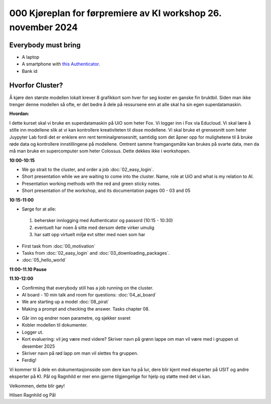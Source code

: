 .. _000_kjoereplan:

000 Kjøreplan for førpremiere av KI workshop 26. november 2024 
=================================

Everybody must bring
--------------

* A laptop
* A smartphone with `this Authenticator <https://www.microsoft.com/nb-no/security/mobile-authenticator-app>`_.
* Bank id

Hvorfor Cluster?
------------
Å kjøre den største modellen lokalt krever 8 grafikkort som hver for seg koster en ganske fin bruktbil. Siden man ikke trenger denne modellen så ofte, er det bedre å dele på ressursene enn at alle skal ha sin egen superdatamaskin.   

**Hvordan:**

I dette kurset skal vi bruke en superdatamaskin på UiO som heter Fox. Vi logger inn i Fox via Educloud. Vi skal lære å stille inn modellene slik at vi kan kontrollere kreativiteten til disse modellene. Vi skal bruke et grensesnitt som heter Juypyter Lab fordi det er enklere enn rent terminalgrensesnitt, samtidig som det åpner opp for mulighetene til å bruke røde data og kontrollere innstillingene på modellene. Omtrent samme framgangsmåte kan brukes på svarte data, men da må man bruke en supercomputer som heter Colossus. Dette dekkes ikke i workshopen.

**10:00-10:15**

* We go strait to the cluster, and order a job :doc:`02_easy_login`.
* Short presentation while we are waiting to come into the cluster. Name, role at UiO and what is my relation to AI.
* Presentation working methods with the red and green sticky notes.
* Short presentation of the workshop, and its documentation pages 00 - 03 and 05

**10:15-11:00** 

- Sørge for at alle:
 #. behersker innlogging med Authenticator og passord (10:15 - 10:30)
 #. eventuelt har noen å sitte med dersom dette virker umulig
 #. har satt opp virtuelt miljø evt sitter med noen som har
- First task from :doc:`00_motivation`
- Tasks from :doc:`02_easy_login` and :doc:`03_downloading_packages`.
- :doc:`05_hello_world`

**11:00-11.10 Pause**

**11.10-12:00**

- Confirming that everybody still has a job running on the cluster.
- AI board - 10 min talk and room for questions: :doc:`04_ai_board`
- We are starting up a model :doc:`08_pirat`
- Making a prompt and checking the answer. Tasks chapter 08.
* Går inn og endrer noen parametre, og sjekker svaret
* Kobler modellen til dokumenter.
* Logger ut. 
* Kort evaluering: vil jeg være med videre? Skriver navn på grønn lappe om man vil være med i gruppen ut desember 2025
* Skriver navn på rød lapp om man vil slettes fra gruppen.
* Ferdig! 

Vi kommer til å dele en dokumentasjonsside som dere kan ha på lur, dere blir kjent med eksperter på USIT og andre eksperter på KI. Pål og Ragnhild er mer enn gjerne tilgjengelige for hjelp og støtte med det vi kan. 

Velkommen, dette blir gøy! 

Hilsen Ragnhild og Pål 

 

 







